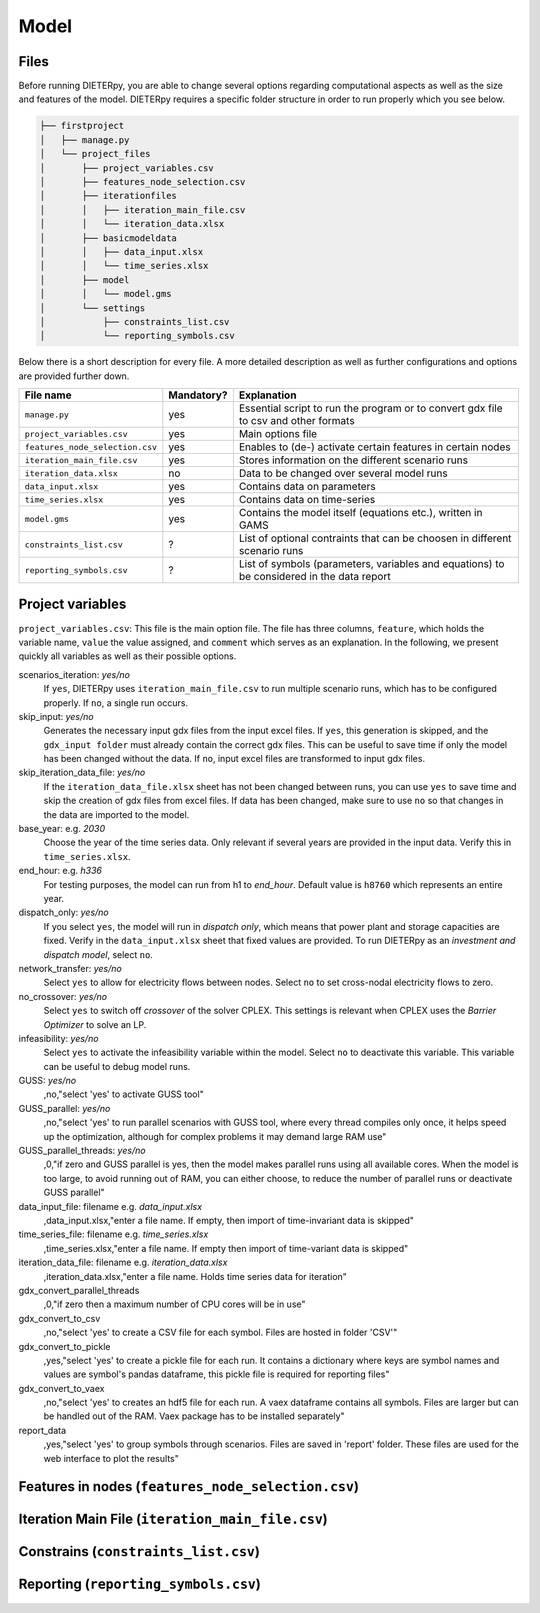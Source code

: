 .. _model_options:

********************
Model
********************

Files
------

Before running DIETERpy, you are able to change several options regarding computational aspects as well as the size and features of the model. DIETERpy requires a specific folder structure in order to run properly which you see below.

.. code-block:: bash

    ├── firstproject
    │   ├── manage.py
    │   └── project_files
    │       ├── project_variables.csv
    │       ├── features_node_selection.csv
    │       ├── iterationfiles
    │       │   ├── iteration_main_file.csv
    │       │   └── iteration_data.xlsx
    │       ├── basicmodeldata
    │       │   ├── data_input.xlsx
    │       │   └── time_series.xlsx
    │       ├── model
    │       │   └── model.gms
    │       └── settings
    │           ├── constraints_list.csv
    │           └── reporting_symbols.csv


Below there is a short description for every file. A more detailed description as well as further configurations and options are provided further down.

+---------------------------------+------------+-----------------------------------------------------------------------------------------------+
| File name                       | Mandatory? |  Explanation                                                                                  |
+=================================+============+===============================================================================================+
|``manage.py``                    | yes        | Essential script to run the program or to convert gdx file to csv and other formats           |
+---------------------------------+------------+-----------------------------------------------------------------------------------------------+
|``project_variables.csv``        | yes        | Main options file                                                                             |
+---------------------------------+------------+-----------------------------------------------------------------------------------------------+
|``features_node_selection.csv``  | yes        | Enables to (de-) activate certain features in certain nodes                                   |
+---------------------------------+------------+-----------------------------------------------------------------------------------------------+
|``iteration_main_file.csv``      | yes        | Stores information on the different scenario runs                                             |
+---------------------------------+------------+-----------------------------------------------------------------------------------------------+
|``iteration_data.xlsx``          | no         | Data to be changed over several model runs                                                    |
+---------------------------------+------------+-----------------------------------------------------------------------------------------------+
|``data_input.xlsx``              | yes        | Contains data on parameters                                                                   |
+---------------------------------+------------+-----------------------------------------------------------------------------------------------+
|``time_series.xlsx``             | yes        | Contains data on time-series                                                                  |
+---------------------------------+------------+-----------------------------------------------------------------------------------------------+
|``model.gms``                    | yes        | Contains the model itself (equations etc.), written in GAMS                                   |
+---------------------------------+------------+-----------------------------------------------------------------------------------------------+
|``constraints_list.csv``         | ?          | List of optional contraints that can be choosen in different scenario runs                    |
+---------------------------------+------------+-----------------------------------------------------------------------------------------------+
|``reporting_symbols.csv``        | ?          | List of symbols (parameters, variables and equations) to be considered in the data report     |
+---------------------------------+------------+-----------------------------------------------------------------------------------------------+

Project variables 
--------------------------------------------------------------------------------------

``project_variables.csv``: This file is the main option file. The file has three columns, ``feature``, which holds the variable name, ``value`` the value assigned, and ``comment`` which serves as an explanation. In the following, we present quickly all variables as well as their possible options.

scenarios_iteration: *yes/no*
    If ``yes``, DIETERpy uses ``iteration_main_file.csv`` to run multiple scenario runs, which has to be configured properly. If ``no``, a single run occurs.

skip_input: *yes/no*
    Generates the necessary input gdx files from the input excel files. If ``yes``, this generation is skipped, and the ``gdx_input folder`` must already contain the correct gdx files. This can be useful to save time if only the model has been changed without the data. If ``no``, input excel files are transformed to input gdx files.

skip_iteration_data_file: *yes/no*
    If the ``iteration_data_file.xlsx`` sheet has not been changed between runs, you can use ``yes`` to save time and skip the creation of gdx files from excel files. If data has been changed, make sure to use ``no`` so that changes in the data are imported to the model.

base_year: e.g. *2030*
    Choose the year of the time series data. Only relevant if several years are provided in the input data. Verify this in ``time_series.xlsx``.

end_hour: e.g. *h336*
    For testing purposes, the model can run from h1 to *end_hour*. Default value is ``h8760`` which represents an entire year.

dispatch_only: *yes/no*
    If you select ``yes``, the model will run in *dispatch only*, which means that power plant and storage capacities are fixed. Verify in the ``data_input.xlsx`` sheet that fixed values are provided. To run DIETERpy as an *investment and dispatch model*, select ``no``.

network_transfer: *yes/no*
    Select ``yes`` to allow for electricity flows between nodes. Select ``no`` to set cross-nodal electricity flows to zero.

no_crossover: *yes/no*
    Select ``yes`` to switch off *crossover* of the solver CPLEX. This settings is relevant when CPLEX uses the *Barrier Optimizer* to solve an LP.

infeasibility: *yes/no*
    Select ``yes`` to activate the infeasibility variable within the model. Select ``no`` to deactivate this variable. This variable can be useful to debug model runs. 

GUSS: *yes/no*
    ,no,"select 'yes' to activate GUSS tool"

GUSS_parallel: *yes/no*
    ,no,"select 'yes' to run parallel scenarios with GUSS tool, where every thread compiles only once, it helps speed up the optimization, although for complex problems     it may demand large RAM use"

GUSS_parallel_threads: *yes/no*
    ,0,"if zero and GUSS parallel is yes, then the model makes parallel runs using all available cores. When the model is too large, to avoid running out of     RAM, you can either choose, to reduce the number of parallel runs or deactivate GUSS parallel"

data_input_file: filename e.g. *data_input.xlsx*
    ,data_input.xlsx,"enter a file name. If empty, then import of time-invariant data is skipped"

time_series_file: filename e.g. *time_series.xlsx*
    ,time_series.xlsx,"enter a file name. If empty then import of time-variant data is skipped"

iteration_data_file: filename e.g. *iteration_data.xlsx*
    ,iteration_data.xlsx,"enter a file name. Holds time series data for iteration"

gdx_convert_parallel_threads
    ,0,"if zero then a maximum number of CPU cores will be in use"

gdx_convert_to_csv
    ,no,"select 'yes' to create a CSV file for each symbol. Files are hosted in folder 'CSV'"

gdx_convert_to_pickle
    ,yes,"select 'yes' to create a pickle file for each run. It contains a dictionary where keys are symbol names and values are symbol's pandas dataframe, this     pickle file is required for reporting files"

gdx_convert_to_vaex
    ,no,"select 'yes' to creates an hdf5 file for each run. A vaex dataframe contains all symbols. Files are larger but can be handled out of the RAM. Vaex     package has to be installed separately"

report_data
    ,yes,"select 'yes' to group symbols through scenarios. Files are saved in 'report' folder. These files are used for the web interface to plot the results"

Features in nodes (``features_node_selection.csv``)
--------------------------------------------------------------------------------------


Iteration Main File (``iteration_main_file.csv``)
--------------------------------------------------------------------------------------


Constrains (``constraints_list.csv``)
--------------------------------------------------------------------------------------


Reporting (``reporting_symbols.csv``)
--------------------------------------------------------------------------------------



